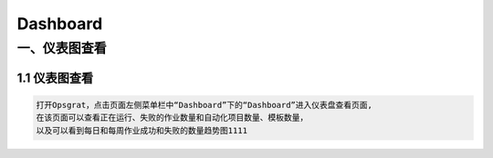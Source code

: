 
Dashboard
==========================
一、仪表图查看
````````````````````

**1.1 仪表图查看**
--------------------

.. code-block:: vim

    打开Opsgrat，点击页面左侧菜单栏中“Dashboard”下的“Dashboard”进入仪表盘查看页面,
    在该页面可以查看正在运行、失败的作业数量和自动化项目数量、模板数量，
    以及可以看到每日和每周作业成功和失败的数量趋势图1111

.. image:: ../_static/img/dashboard_img/dashboard_img.png
